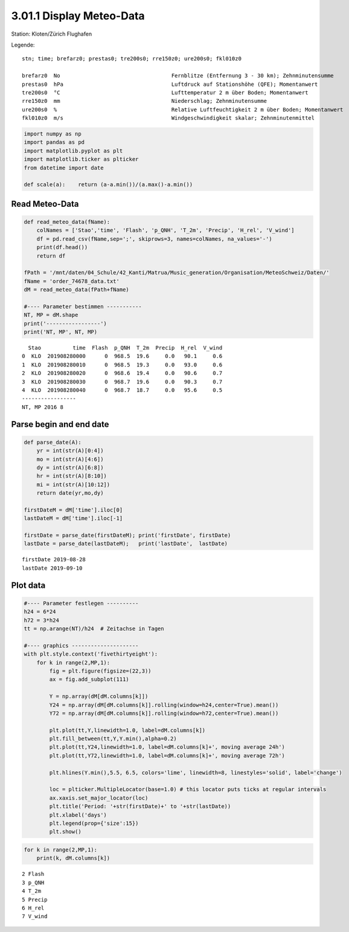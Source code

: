 
3.01.1 Display Meteo-Data
=========================

Station: Kloten/Zürich Flughafen

Legende:

::

    stn; time; brefarz0; prestas0; tre200s0; rre150z0; ure200s0; fkl010z0

    brefarz0  No                                   Fernblitze (Entfernung 3 - 30 km); Zehnminutensumme
    prestas0  hPa                                  Luftdruck auf Stationshöhe (QFE); Momentanwert
    tre200s0  °C                                   Lufttemperatur 2 m über Boden; Momentanwert
    rre150z0  mm                                   Niederschlag; Zehnminutensumme
    ure200s0  %                                    Relative Luftfeuchtigkeit 2 m über Boden; Momentanwert
    fkl010z0  m/s                                  Windgeschwindigkeit skalar; Zehnminutenmittel

.. code:: python3

    import numpy as np
    import pandas as pd
    import matplotlib.pyplot as plt
    import matplotlib.ticker as plticker
    from datetime import date
    
    def scale(a):    return (a-a.min())/(a.max()-a.min())

Read Meteo-Data
---------------

.. code:: python3

    def read_meteo_data(fName):
        colNames = ['Stao','time', 'Flash', 'p_QNH', 'T_2m', 'Precip', 'H_rel', 'V_wind']  
        df = pd.read_csv(fName,sep=';', skiprows=3, names=colNames, na_values='-')
        print(df.head())
        return df
    
    fPath = '/mnt/daten/04_Schule/42_Kanti/Matrua/Music_generation/Organisation/MeteoSchweiz/Daten/'
    fName = 'order_74678_data.txt'
    dM = read_meteo_data(fPath+fName)
    
    #---- Parameter bestimmen -----------
    NT, MP = dM.shape
    print('-----------------')
    print('NT, MP', NT, MP)


.. parsed-literal::

      Stao          time  Flash  p_QNH  T_2m  Precip  H_rel  V_wind
    0  KLO  201908280000      0  968.5  19.6     0.0   90.1     0.6
    1  KLO  201908280010      0  968.5  19.3     0.0   93.0     0.6
    2  KLO  201908280020      0  968.6  19.4     0.0   90.6     0.7
    3  KLO  201908280030      0  968.7  19.6     0.0   90.3     0.7
    4  KLO  201908280040      0  968.7  18.7     0.0   95.6     0.5
    -----------------
    NT, MP 2016 8


Parse begin and end date
------------------------

.. code:: python3

    def parse_date(A):
        yr = int(str(A)[0:4])
        mo = int(str(A)[4:6])
        dy = int(str(A)[6:8])
        hr = int(str(A)[8:10])
        mi = int(str(A)[10:12])
        return date(yr,mo,dy)
        
    firstDateM = dM['time'].iloc[0]
    lastDateM = dM['time'].iloc[-1]
    
    firstDate = parse_date(firstDateM); print('firstDate', firstDate)
    lastDate = parse_date(lastDateM);   print('lastDate',  lastDate)


.. parsed-literal::

    firstDate 2019-08-28
    lastDate 2019-09-10


Plot data
---------

.. code:: python3

    #---- Parameter festlegen ----------
    h24 = 6*24
    h72 = 3*h24
    tt = np.arange(NT)/h24  # Zeitachse in Tagen
    
    #---- graphics ---------------------
    with plt.style.context('fivethirtyeight'): 
        for k in range(2,MP,1):
            fig = plt.figure(figsize=(22,3)) 
            ax = fig.add_subplot(111)
            
            Y = np.array(dM[dM.columns[k]])
            Y24 = np.array(dM[dM.columns[k]].rolling(window=h24,center=True).mean())
            Y72 = np.array(dM[dM.columns[k]].rolling(window=h72,center=True).mean())
            
            plt.plot(tt,Y,linewidth=1.0, label=dM.columns[k])
            plt.fill_between(tt,Y,Y.min(),alpha=0.2)
            plt.plot(tt,Y24,linewidth=1.0, label=dM.columns[k]+', moving average 24h')
            plt.plot(tt,Y72,linewidth=1.0, label=dM.columns[k]+', moving average 72h')
            
            plt.hlines(Y.min(),5.5, 6.5, colors='lime', linewidth=8, linestyles='solid', label='change')
            
            loc = plticker.MultipleLocator(base=1.0) # this locator puts ticks at regular intervals
            ax.xaxis.set_major_locator(loc)
            plt.title('Period: '+str(firstDate)+' to '+str(lastDate))
            plt.xlabel('days')
            plt.legend(prop={'size':15})
            plt.show()



.. image:: output_8_0.png



.. image:: output_8_1.png



.. image:: output_8_2.png



.. image:: output_8_3.png



.. image:: output_8_4.png



.. image:: output_8_5.png


.. code:: python3

    for k in range(2,MP,1):
        print(k, dM.columns[k])


.. parsed-literal::

    2 Flash
    3 p_QNH
    4 T_2m
    5 Precip
    6 H_rel
    7 V_wind


